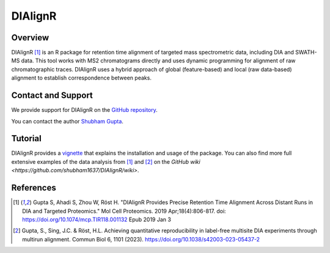 DIAlignR
=========

Overview
--------

DIAlignR [1]_ is an R package for retention time alignment of targeted mass spectrometric data, including DIA and SWATH-MS data. This tool works with MS2 chromatograms directly and uses dynamic programming for alignment of raw chromatographic traces. DIAlignR uses a hybrid approach of global (feature-based) and local (raw data-based) alignment to establish correspondence between peaks.

Contact and Support
-------------------

We provide support for DIAlignR on the `GitHub repository
<https://github.com/shubham1637/DIAlignR/issues>`_.


You can contact the author `Shubham Gupta
<https://github.com/shubham1637/DIAlignR/issues>`_.

Tutorial
--------
DIAlignR provides a `vignette <https://htmlpreview.github.io/?https://github.com/shubham1637/DIAlignR/master/vignettes/DIAlignR-vignette.html>`_ that explains the installation and usage of the package. You can also find more full extensive examples of the data analysis from [1]_ and [2]_ on the `GitHub wiki <https://github.com/shubham1637/DIAlignR/wiki>`.

References
----------
.. [1] Gupta S, Ahadi S, Zhou W, Röst H. "DIAlignR Provides Precise Retention Time Alignment Across Distant Runs in DIA and Targeted Proteomics." Mol Cell Proteomics. 2019 Apr;18(4):806-817. doi: https://doi.org/10.1074/mcp.TIR118.001132 Epub 2019 Jan 3

.. [2] Gupta, S., Sing, J.C. & Röst, H.L. Achieving quantitative reproducibility in label-free multisite DIA experiments through multirun alignment. Commun Biol 6, 1101 (2023). https://doi.org/10.1038/s42003-023-05437-2
